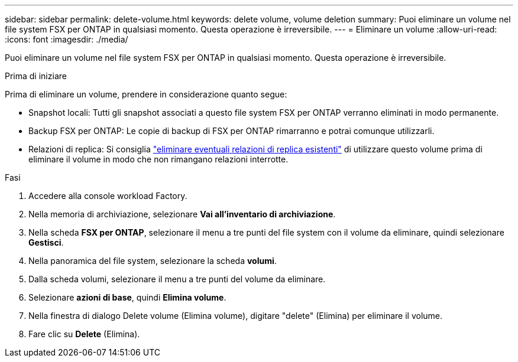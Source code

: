 ---
sidebar: sidebar 
permalink: delete-volume.html 
keywords: delete volume, volume deletion 
summary: Puoi eliminare un volume nel file system FSX per ONTAP in qualsiasi momento. Questa operazione è irreversibile. 
---
= Eliminare un volume
:allow-uri-read: 
:icons: font
:imagesdir: ./media/


[role="lead"]
Puoi eliminare un volume nel file system FSX per ONTAP in qualsiasi momento. Questa operazione è irreversibile.

.Prima di iniziare
Prima di eliminare un volume, prendere in considerazione quanto segue:

* Snapshot locali: Tutti gli snapshot associati a questo file system FSX per ONTAP verranno eliminati in modo permanente.
* Backup FSX per ONTAP: Le copie di backup di FSX per ONTAP rimarranno e potrai comunque utilizzarli.
* Relazioni di replica: Si consiglia link:delete-replication.html["eliminare eventuali relazioni di replica esistenti"] di utilizzare questo volume prima di eliminare il volume in modo che non rimangano relazioni interrotte.


.Fasi
. Accedere alla console workload Factory.
. Nella memoria di archiviazione, selezionare *Vai all'inventario di archiviazione*.
. Nella scheda *FSX per ONTAP*, selezionare il menu a tre punti del file system con il volume da eliminare, quindi selezionare *Gestisci*.
. Nella panoramica del file system, selezionare la scheda *volumi*.
. Dalla scheda volumi, selezionare il menu a tre punti del volume da eliminare.
. Selezionare *azioni di base*, quindi *Elimina volume*.
. Nella finestra di dialogo Delete volume (Elimina volume), digitare "delete" (Elimina) per eliminare il volume.
. Fare clic su *Delete* (Elimina).

